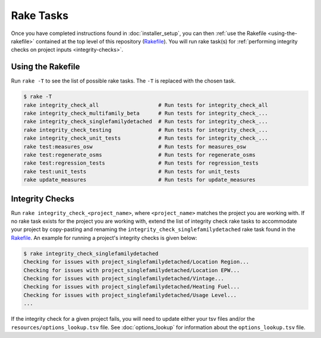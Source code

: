 Rake Tasks
##########

Once you have completed instructions found in :doc:`installer_setup`, you can then :ref:`use the Rakefile <using-the-rakefile>` contained at the top level of this repository (`Rakefile <https://github.com/NREL/OpenStudio-BuildStock/blob/master/Rakefile>`_). You will run rake task(s) for :ref:`performing integrity checks on project inputs <integrity-checks>`.

.. _using-the-rakefile:

Using the Rakefile
==================

Run ``rake -T`` to see the list of possible rake tasks. The ``-T`` is replaced with the chosen task.

.. code:: ruby

  $ rake -T
  rake integrity_check_all                   # Run tests for integrity_check_all
  rake integrity_check_multifamily_beta      # Run tests for integrity_check_...
  rake integrity_check_singlefamilydetached  # Run tests for integrity_check_...
  rake integrity_check_testing               # Run tests for integrity_check_...
  rake integrity_check_unit_tests            # Run tests for integrity_check_...
  rake test:measures_osw                     # Run tests for measures_osw
  rake test:regenerate_osms                  # Run tests for regenerate_osms
  rake test:regression_tests                 # Run tests for regression_tests
  rake test:unit_tests                       # Run tests for unit_tests
  rake update_measures                       # Run tests for update_measures

.. _integrity-checks:

Integrity Checks
================

Run ``rake integrity_check_<project_name>``, where ``<project_name>`` matches the project you are working with. If no rake task exists for the project you are working with, extend the list of integrity check rake tasks to accommodate your project by copy-pasting and renaming the ``integrity_check_singlefamilydetached`` rake task found in the `Rakefile <https://github.com/NREL/OpenStudio-BuildStock/blob/master/Rakefile>`_. An example for running a project's integrity checks is given below:

.. code:: ruby

  $ rake integrity_check_singlefamilydetached
  Checking for issues with project_singlefamilydetached/Location Region...
  Checking for issues with project_singlefamilydetached/Location EPW...
  Checking for issues with project_singlefamilydetached/Vintage...
  Checking for issues with project_singlefamilydetached/Heating Fuel...
  Checking for issues with project_singlefamilydetached/Usage Level...
  ...

If the integrity check for a given project fails, you will need to update either your tsv files and/or the ``resources/options_lookup.tsv`` file. See :doc:`options_lookup` for information about the ``options_lookup.tsv`` file.